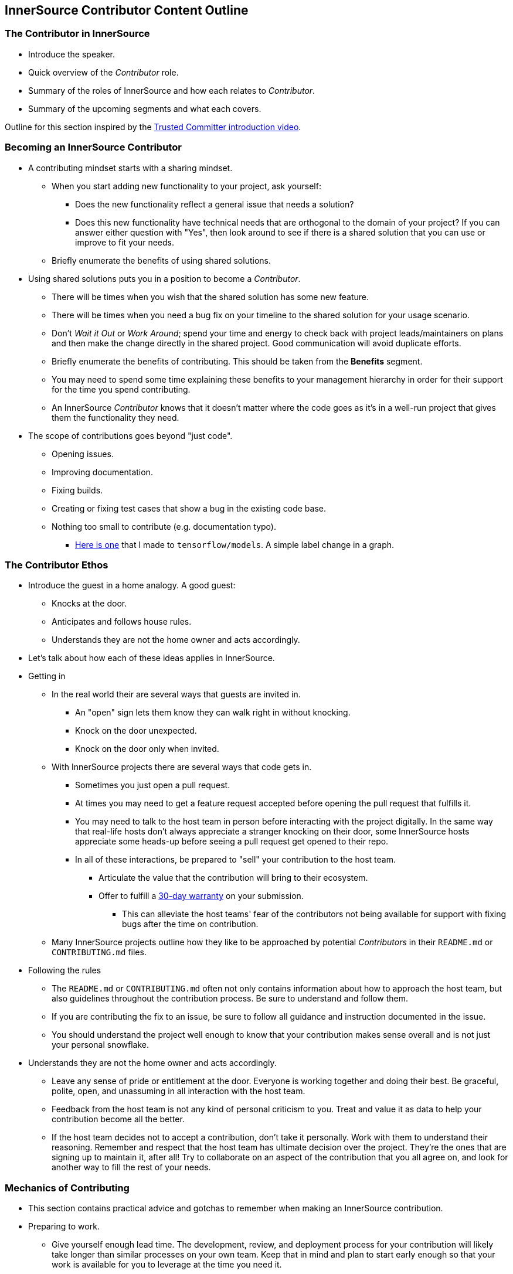 == InnerSource Contributor Content Outline

=== The Contributor in InnerSource

* Introduce the speaker.
* Quick overview of the _Contributor_ role.
* Summary of the roles of InnerSource and how each relates to _Contributor_.
* Summary of the upcoming segments and what each covers.

Outline for this section inspired by the https://innersourcecommons.org/resources/learningpath/trusted-committer/index[Trusted Committer introduction video].

=== Becoming an InnerSource Contributor

* A contributing mindset starts with a sharing mindset.
 ** When you start adding new functionality to your project, ask yourself:
  *** Does the new functionality reflect a general issue that needs a solution?
  *** Does this new functionality have technical needs that are orthogonal to the domain of your project?
If you can answer either question with "Yes", then look around to see if there is a shared solution that you can use or improve to fit your needs.
 ** Briefly enumerate the benefits of using shared solutions.
* Using shared solutions puts you in a position to become a _Contributor_.
 ** There will be times when you wish that the shared solution has some new feature.
 ** There will be times when you need a bug fix on your timeline to the shared solution for your usage scenario.
 ** Don't _Wait it Out_ or _Work Around_; spend your time and energy to check back with project leads/maintainers on plans and then make the change directly in the shared project. Good communication will avoid duplicate efforts.
 ** Briefly enumerate the benefits of contributing.
This should be taken from the *Benefits* segment.
 ** You may need to spend some time explaining these benefits to your management hierarchy in order for their support for the time you spend contributing.
 ** An InnerSource _Contributor_ knows that it doesn't matter where the code goes as it's in a well-run project that gives them the functionality they need.
* The scope of contributions goes beyond "just code".
 ** Opening issues.
 ** Improving documentation.
 ** Fixing builds.
 ** Creating or fixing test cases that show a bug in the existing code base.
 ** Nothing too small to contribute (e.g. documentation typo).
  *** https://github.com/tensorflow/models/pull/4784[Here is one] that I made to `tensorflow/models`.
A simple label change in a graph.

=== The Contributor Ethos

* Introduce the guest in a home analogy.
  A good guest:
 ** Knocks at the door.
 ** Anticipates and follows house rules.
 ** Understands they are not the home owner and acts accordingly.
* Let's talk about how each of these ideas applies in InnerSource.
* Getting in
 ** In the real world their are several ways that guests are invited in.
  *** An "open" sign lets them know they can walk right in without knocking.
  *** Knock on the door unexpected.
  *** Knock on the door only when invited.
 ** With InnerSource projects there are several ways that code gets in.
  *** Sometimes you just open a pull request.
  *** At times you may need to get a feature request accepted before opening the pull request that fulfills it.
  *** You may need to talk to the host team in person before interacting with the project digitally.
In the same way that real-life hosts don't always appreciate a stranger knocking on their door, some InnerSource hosts appreciate some heads-up before seeing a pull request get opened to their repo.
  *** In all of these interactions, be prepared to "sell" your contribution to the host team.
   **** Articulate the value that the contribution will bring to their ecosystem.
   **** Offer to fulfill a https://patterns.innersourcecommons.org/p/30-day-warranty[30-day warranty] on your submission.
    ***** This can alleviate the host teams' fear of the contributors not being available for support with fixing bugs after the time on contribution.
 ** Many InnerSource projects outline how they like to be approached by potential _Contributors_ in their `README.md` or `CONTRIBUTING.md` files.
* Following the rules
 ** The `README.md` or `CONTRIBUTING.md` often not only contains information about how to approach the host team,
but also guidelines throughout the contribution process.
Be sure to understand and follow them.
 ** If you are contributing the fix to an issue, be sure to follow all guidance and instruction documented in the issue.
 ** You should understand the project well enough to know that your contribution makes sense overall and is not just your personal snowflake.
* Understands they are not the home owner and acts accordingly.
 ** Leave any sense of pride or entitlement at the door.
Everyone is working together and doing their best.
Be graceful, polite, open, and unassuming in all interaction with the host team.
 ** Feedback from the host team is not any kind of personal criticism to you.
Treat and value it as data to help your contribution become all the better.
 ** If the host team decides not to accept a contribution, don't take it personally.
Work with them to understand their reasoning.
Remember and respect that the host team has ultimate decision over the project.
They're the ones that are signing up to maintain it, after all!
Try to collaborate on an aspect of the contribution that you all agree on,
and look for another way to fill the rest of your needs.

=== Mechanics of Contributing

* This section contains practical advice and gotchas to remember when making an InnerSource contribution.
* Preparing to work.
 ** Give yourself enough lead time.
The development, review, and deployment process for your contribution will likely take longer than similar processes on your own team.
Keep that in mind and plan to start early enough so that your work is available for you to leverage at the time you need it.
 ** If the host team is in a different time zone then keep that in mind and plan for it when interacting with them.
 ** For larger contributions, get agreement from the host team on the user/technical design of the contribution _before_ submitting a pull request.
This type of high-level, up-front agreement early will save time in rework or rejection of your pull request down the road.
 ** Understand how the host team would like you to reach out for help and questions while you're working.
* Development
 ** If you get stuck, first try to unblock yourself by reading the project documentation or looking at other parts of the code in the project.
 ** After trying the above if you're still stuck then reach out to the host team for help.
It doesn't do either side any good for you to spin forever on a problem that could be resolved in a few-minute conversation with someone more knowledgeable about the project.
It's OK to ask for help.
You aren't expected to be as knowledgeable and proficient as you might be on the full-time projects that your team owns. When asking for help prefer the project's official communication channels: Having both, your question and the answer to it written down, archived, searchable and linkable means that future contributors can benefit from it.
 ** Match the existing coding style, indentation, etc., even if it's not what you would normally do and even if it is not specified in the `CONTRIBUTING.md`.
A guest contribution for a feature or bug fix is not the time to introduce a new way of structuring or formatting project code.
* Submitting the pull request
 ** Add tests for your code contributions to help making the code maintainable over time.
 ** Run the project build and validation before opening a pull request.
 ** Test out your contribution before opening the pull request.
  *** Ideally you can create a modified build of the shared project with your changes and try it out in your own project that consumes it.
 ** Ensure that your pull request includes any documentation updates that are relevant to your changes.
 ** Be sure that your pull request includes just the relevant changes for the issue you're completing.
Making pull requests too broad and large makes them more difficult to review and longer before they're accepted.

=== Benefits of Contribution

* Personally
 ** Puts your development time into a place where others are also working.
It's not just up to you to maintain this area.
 ** Get help and support from the host team in implementing your changes.
 ** Your reputation and impact expands to outside your team.
 ** Accelerate your personal growth by learning from engineers on the host team and their coding and working styles.
This extra learning comes as part of your day job - no stretch or overtime assignment needed.
 ** Varied, fun, and personally fulfilling.
* Team
 ** You can get improvements you need in other projects on a timeline that you can influence.
 ** Opportunity to influence the development, progression, and ecosystem of projects that you depend on.
 ** Reduced long-term burden of maintenance of your contributions.
The host team maintains them as part of maintaining the overall project.
 ** Key knowledge spread across multiple people and teams.
Improves the https://en.wikipedia.org/wiki/Bus_factor[bus factor].
 ** Do the right thing for the company by putting your work into shared projects that others can use instead of your own one-offs.
* Company
 ** Improved cross-company collaboration.
 ** More learning and knowledge sharing and thus more valuable employees.
 ** Better overall product quality.
https://en.wikipedia.org/wiki/Linus%27s_Law[Linus' Law]: "With many eyes, all bugs are shallow"
 ** Engineering efficiency.
Code tends to get more modular and focuses on particular problem solutions.
This typically makes the code more reusable, replaceable and secure.
 ** Better alignment of shared projects to the needs of their internal consumers.
 ** Improved and streamlined work environment retains more employees.
 ** Shared development cost: Especially for components that address cross cutting concerns efficient collaboration across team boundaries can help save duplicate effort and thus development cost.

=== Conclusion

Review what we've learned/taught together.

* Quick overview of the _Contributor_ role.
* Summary of these _Contributor_ segments and what each covered.
* Summary of the other sections in the learning path with invitation to watch.
* Summary of the InnerSource Commons and invitation to join.

Outline for this section inspired by the https://innersourcecommons.org/resources/learningpath/trusted-committer/08/[Trusted Committer conclusion].
